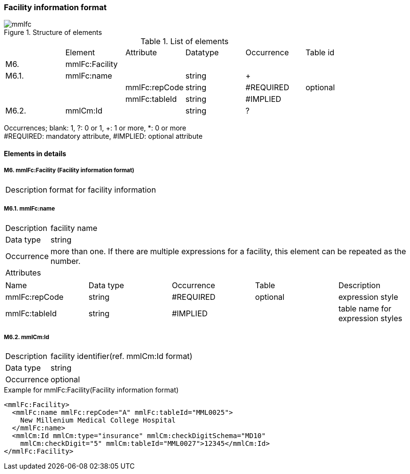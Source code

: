 :imagesdir: ./figures
=== Facility information format
.Structure of elements
image::mmlfc.jpg[]

.List of elements
|=====
| |Element|Attribute|Datatype|Occurrence|Table id
|M6.|mmlFc:Facility| | | |
|M6.1.|mmlFc:name| |string|+|
| | |mmlFc:repCode|string|#REQUIRED|optional
| | |mmlFc:tableId|string|#IMPLIED|
|M6.2.|mmlCm:Id| |string|?|
|=====
Occurrences; blank: 1, ?: 0 or 1, +: 1 or more, *: 0 or more +
#REQUIRED: mandatory attribute, #IMPLIED: optional attribute

==== Elements in details
===== M6. mmlFc:Facility (Facility information format)
[horizontal]
Description:: format for facility information

===== M6.1. mmlFc:name
[horizontal]
Description:: facility name
Data type:: string
Occurrence:: more than one. If there are multiple expressions for a facility, this element can be repeated as the number.
Attributes::
|=====
|Name|Data type|Occurrence|Table|Description
|mmlFc:repCode|string|#REQUIRED|optional|expression style
|mmlFc:tableId|string|#IMPLIED| |table name for expression styles
|=====

===== M6.2. mmlCm:Id
[horizontal]
Description:: facility identifier(ref. mmlCm:Id format)
Data type:: string
Occurrence:: optional

.Example for mmlFc:Facility(Facility information format)
[source, xml]
<mmlFc:Facility>
  <mmlFc:name mmlFc:repCode="A" mmlFc:tableId="MML0025">
    New Millenium Medical College Hospital
  </mmlFc:name>
  <mmlCm:Id mmlCm:type="insurance" mmlCm:checkDigitSchema="MD10"
    mmlCm:checkDigit="5" mmlCm:tableId="MML0027">12345</mmlCm:Id>
</mmlFc:Facility>
